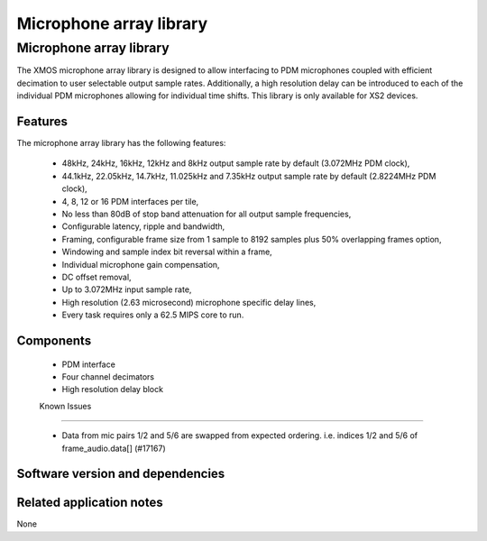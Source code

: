 Microphone array library
========================

.. rheader::

   Microphone array library |version|

Microphone array library
------------------------

The XMOS microphone array library is designed to allow interfacing to PDM 
microphones coupled with efficient decimation to user selectable output
sample rates. Additionally, a high resolution delay can be introduced to 
each of the individual PDM microphones allowing for individual time shifts.
This library is only available for XS2 devices.

Features
........

The microphone array library has the following features:

  - 48kHz, 24kHz, 16kHz, 12kHz and 8kHz output sample rate by default (3.072MHz PDM clock), 
  - 44.1kHz, 22.05kHz, 14.7kHz, 11.025kHz and 7.35kHz output sample rate by default (2.8224MHz PDM clock), 
  - 4, 8, 12 or 16 PDM interfaces per tile,
  - No less than 80dB of stop band attenuation for all output sample frequencies,
  - Configurable latency, ripple and bandwidth,
  - Framing, configurable frame size from 1 sample to 8192 samples plus 50% overlapping frames option,
  - Windowing and sample index bit reversal within a frame,
  - Individual microphone gain compensation,
  - DC offset removal,
  - Up to 3.072MHz input sample rate,
  - High resolution (2.63 microsecond) microphone specific delay lines,
  - Every task requires only a 62.5 MIPS core to run.

Components
...........

 * PDM interface
 * Four channel decimators
 * High resolution delay block
 
 Known Issues
............

 * Data from mic pairs 1/2 and 5/6 are swapped from expected ordering. i.e. indices 1/2 and 5/6 of frame_audio.data[] (#17167)
   
Software version and dependencies
.................................

.. libdeps::

Related application notes
.........................

None

